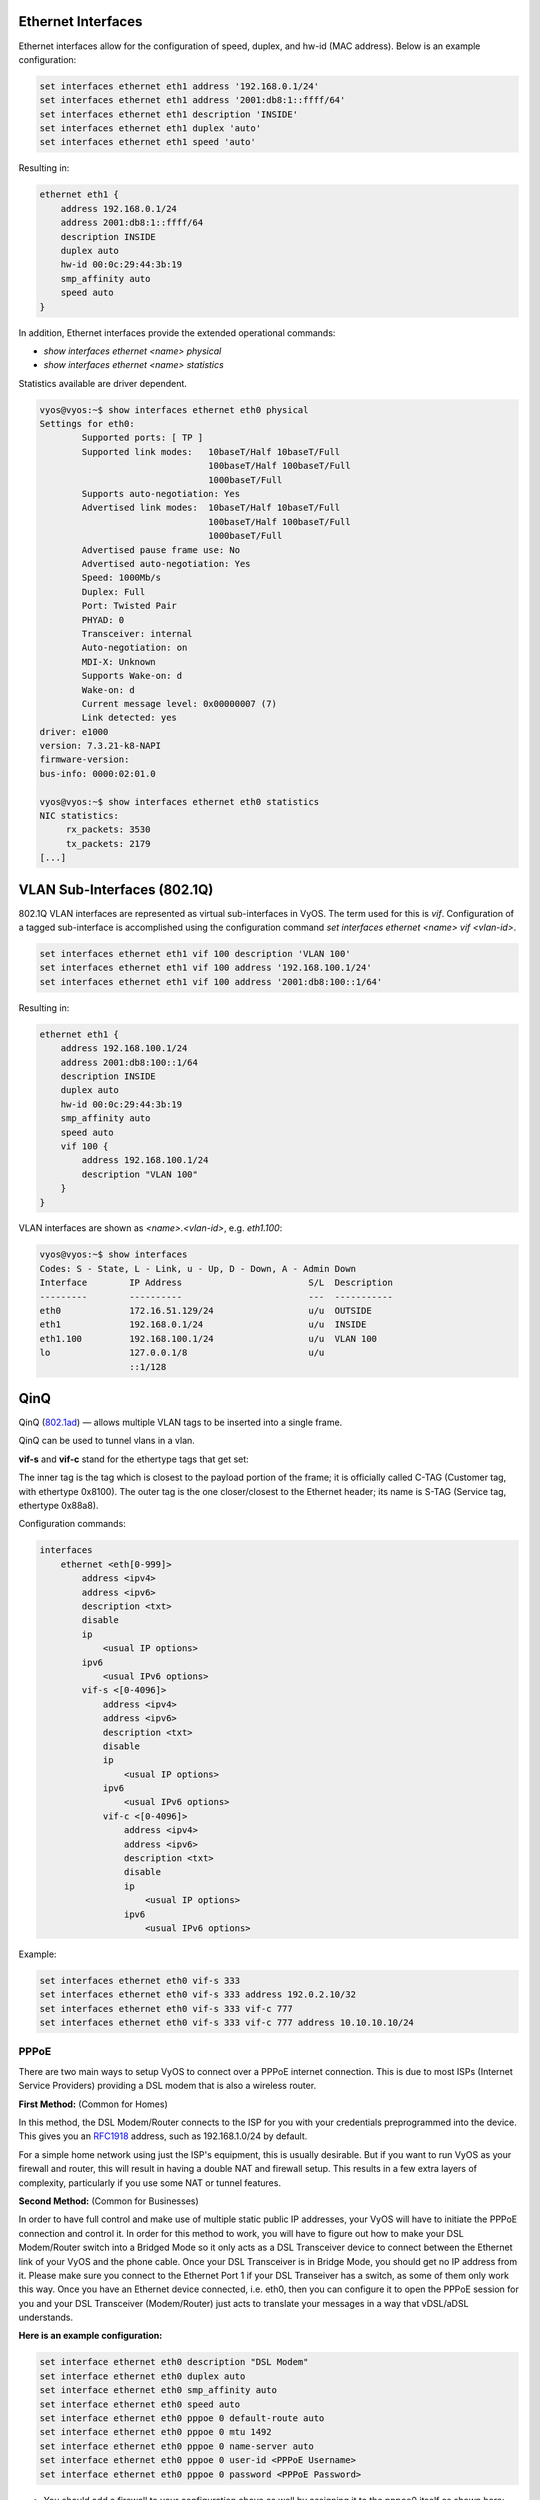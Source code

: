 
Ethernet Interfaces
-------------------
.. _interfaces-ethernet:

Ethernet interfaces allow for the configuration of speed, duplex, and hw-id
(MAC address). Below is an example configuration:

.. code-block:: none

  set interfaces ethernet eth1 address '192.168.0.1/24'
  set interfaces ethernet eth1 address '2001:db8:1::ffff/64'
  set interfaces ethernet eth1 description 'INSIDE'
  set interfaces ethernet eth1 duplex 'auto'
  set interfaces ethernet eth1 speed 'auto'

Resulting in:

.. code-block:: none

  ethernet eth1 {
      address 192.168.0.1/24
      address 2001:db8:1::ffff/64
      description INSIDE
      duplex auto
      hw-id 00:0c:29:44:3b:19
      smp_affinity auto
      speed auto
  }

In addition, Ethernet interfaces provide the extended operational commands:

* `show interfaces ethernet <name> physical`
* `show interfaces ethernet <name> statistics` 

Statistics available are driver dependent.

.. code-block:: none

  vyos@vyos:~$ show interfaces ethernet eth0 physical
  Settings for eth0:
          Supported ports: [ TP ]
          Supported link modes:   10baseT/Half 10baseT/Full
                                  100baseT/Half 100baseT/Full
                                  1000baseT/Full
          Supports auto-negotiation: Yes
          Advertised link modes:  10baseT/Half 10baseT/Full
                                  100baseT/Half 100baseT/Full
                                  1000baseT/Full
          Advertised pause frame use: No
          Advertised auto-negotiation: Yes
          Speed: 1000Mb/s
          Duplex: Full
          Port: Twisted Pair
          PHYAD: 0
          Transceiver: internal
          Auto-negotiation: on
          MDI-X: Unknown
          Supports Wake-on: d
          Wake-on: d
          Current message level: 0x00000007 (7)
          Link detected: yes
  driver: e1000
  version: 7.3.21-k8-NAPI
  firmware-version:
  bus-info: 0000:02:01.0

  vyos@vyos:~$ show interfaces ethernet eth0 statistics
  NIC statistics:
       rx_packets: 3530
       tx_packets: 2179
  [...]

VLAN Sub-Interfaces (802.1Q)
----------------------------
.. _interfaces-vlan:

802.1Q VLAN interfaces are represented as virtual sub-interfaces in VyOS. The
term used for this is `vif`. Configuration of a tagged sub-interface is
accomplished using the configuration command
`set interfaces ethernet <name> vif <vlan-id>`.

.. code-block:: none

  set interfaces ethernet eth1 vif 100 description 'VLAN 100'
  set interfaces ethernet eth1 vif 100 address '192.168.100.1/24'
  set interfaces ethernet eth1 vif 100 address '2001:db8:100::1/64'

Resulting in:

.. code-block:: none

  ethernet eth1 {
      address 192.168.100.1/24
      address 2001:db8:100::1/64
      description INSIDE
      duplex auto
      hw-id 00:0c:29:44:3b:19
      smp_affinity auto
      speed auto
      vif 100 {
          address 192.168.100.1/24
          description "VLAN 100"
      }
  }

VLAN interfaces are shown as `<name>.<vlan-id>`, e.g. `eth1.100`:

.. code-block:: none

  vyos@vyos:~$ show interfaces
  Codes: S - State, L - Link, u - Up, D - Down, A - Admin Down
  Interface        IP Address                        S/L  Description
  ---------        ----------                        ---  -----------
  eth0             172.16.51.129/24                  u/u  OUTSIDE
  eth1             192.168.0.1/24                    u/u  INSIDE
  eth1.100         192.168.100.1/24                  u/u  VLAN 100
  lo               127.0.0.1/8                       u/u
                   ::1/128



.. _interfaces-qinq:

QinQ
----

QinQ (802.1ad_) — allows multiple VLAN tags to be inserted into a single frame.

QinQ can be used to tunnel vlans in a vlan.

**vif-s** and **vif-c** stand for the ethertype tags that get set:

The inner tag is the tag which is closest to the payload portion of the frame; it is officially called C-TAG (Customer tag, with ethertype 0x8100).
The outer tag is the one closer/closest to the Ethernet header; its name is S-TAG (Service tag, ethertype 0x88a8).

Configuration commands:

.. code-block:: none

  interfaces
      ethernet <eth[0-999]>
          address <ipv4>
          address <ipv6>
          description <txt>
          disable
          ip
              <usual IP options>
          ipv6
              <usual IPv6 options>
          vif-s <[0-4096]>
              address <ipv4>
              address <ipv6>
              description <txt>
              disable
              ip
                  <usual IP options>
              ipv6
                  <usual IPv6 options>
              vif-c <[0-4096]>
                  address <ipv4>
                  address <ipv6>
                  description <txt>
                  disable
                  ip
                      <usual IP options>
                  ipv6
                      <usual IPv6 options>


Example:

.. code-block:: none

  set interfaces ethernet eth0 vif-s 333
  set interfaces ethernet eth0 vif-s 333 address 192.0.2.10/32
  set interfaces ethernet eth0 vif-s 333 vif-c 777
  set interfaces ethernet eth0 vif-s 333 vif-c 777 address 10.10.10.10/24

.. _802.1ad: https://en.wikipedia.org/wiki/IEEE_802.1ad

.. _pppoe:


PPPoE
=====

There are two main ways to setup VyOS to connect over a PPPoE internet connection. This is due to most ISPs (Internet Service Providers) providing a DSL modem that is also a wireless router.

**First Method:** (Common for Homes)

In this method, the DSL Modem/Router connects to the ISP for you with your credentials preprogrammed into the device.  This gives you an RFC1918_ address, such as 192.168.1.0/24 by default.

For a simple home network using just the ISP's equipment, this is usually desirable.  But if you want to run VyOS as your firewall and router, this will result in having a double NAT and firewall setup. This results in a few extra layers of complexity, particularly if you use some NAT or tunnel features.

**Second Method:** (Common for Businesses)

In order to have full control and make use of multiple static public IP addresses, your VyOS will have to initiate the PPPoE connection and control it.
In order for this method to work, you will have to figure out how to make your DSL Modem/Router switch into a Bridged Mode so it only acts as a DSL Transceiver device to connect between the Ethernet link of your VyOS and the phone cable.
Once your DSL Transceiver is in Bridge Mode, you should get no IP address from it.
Please make sure you connect to the Ethernet Port 1 if your DSL Transeiver has a switch, as some of them only work this way.
Once you have an Ethernet device connected, i.e. eth0, then you can configure it to open the PPPoE session for you and your DSL Transceiver (Modem/Router) just acts to translate your messages in a way that vDSL/aDSL understands.

**Here is an example configuration:**

.. code-block:: none

  set interface ethernet eth0 description "DSL Modem"
  set interface ethernet eth0 duplex auto
  set interface ethernet eth0 smp_affinity auto
  set interface ethernet eth0 speed auto
  set interface ethernet eth0 pppoe 0 default-route auto
  set interface ethernet eth0 pppoe 0 mtu 1492
  set interface ethernet eth0 pppoe 0 name-server auto
  set interface ethernet eth0 pppoe 0 user-id <PPPoE Username>
  set interface ethernet eth0 pppoe 0 password <PPPoE Password>


* You should add a firewall to your configuration above as well by assigning it to the pppoe0 itself as shown here:

.. code-block:: none

  set interface ethernet eth0 pppoe 0 firewall in name NET-IN
  set interface ethernet eth0 pppoe 0 firewall local name NET-LOCAL
  set interface ethernet eth0 pppoe 0 firewall out name NET-OUT

* You need your PPPoE credentials from your DSL ISP in order to configure this. The usual username is in the form of name@host.net but may vary depending on ISP.
* The largest MTU size you can use with DSL is 1492 due to PPPoE overhead. If you are switching from a DHCP based ISP like cable then be aware that things like VPN links may need to have their MTU sizes adjusted to work within this limit.
* With the ``default-route`` option set to ``auto``, VyOS will only add the Default Gateway you receive from your DSL ISP to the routing table if you have no other WAN connections. If you wish to use a Dual WAN connection, change the ``default-route`` option to ``force``.

Handling and troubleshooting
----------------------------

You can test connecting and disconnecting with the below commands:

.. code-block:: none

  disconnect interface 0
  connect interface 0


You can check the PPPoE connection logs with the following:

This command shows the current statistics, status and some of the settings (i.e. MTU) for the current connection on pppoe0.

.. code-block:: none

  show interfaces pppoe 0

This command shows the entire log for the PPPoE connection starting with the oldest data. Scroll down with the <space> key to reach the end where the current data is.

.. code-block:: none

  show interfaces pppoe 0 log


This command shows the same log as without the 'tail' option but only starts with the last few lines and continues to show added lines until you exit with ``Ctrl + x``

.. code-block:: none

  show interfaces pppoe 0 log tail

.. _RFC1918: https://tools.ietf.org/html/rfc1918
